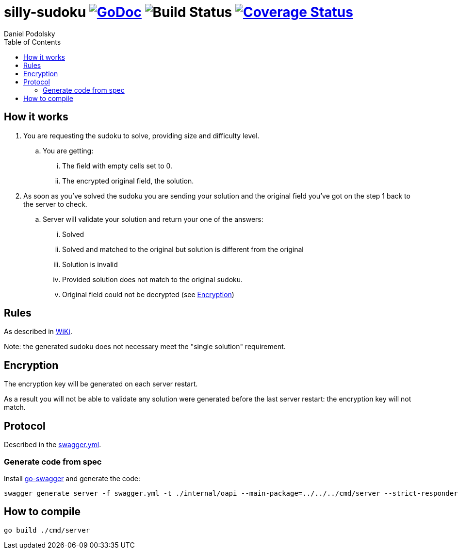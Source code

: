 = silly-sudoku image:https://godoc.org/github.com/onokonem/silly-sudoku?status.svg["GoDoc",link="http://godoc.org/github.com/onokonem/silly-sudoku"] image:https://github.com/Djarvur/go-cryptowrap/workflows/Test/badge.svg?branch=master["Build Status"] image:https://coveralls.io/repos/github/onokonem/silly-sudoku/badge.svg?branch=main["Coverage Status",link="https://coveralls.io/github/onokonem/silly-sudoku?branch=main"]
Daniel Podolsky
:toc:

== How it works

. You are requesting the sudoku to solve, providing size and difficulty level.
.. You are getting:
... The field with empty cells set to 0.
... The encrypted original field, the solution.
. As soon as you've solved the sudoku you are sending your solution and the original field you've got on the step 1 back to the server to check.
.. Server will validate your solution and return your one of the answers:
... Solved
... Solved and matched to the original but solution is different from the original
... Solution is invalid
... Provided solution does not match to the original sudoku.
... Original field could not be decrypted (see <<Encryption>>)

== Rules

As described in https://en.wikipedia.org/wiki/Sudoku[WiKi].

Note: the generated sudoku does not necessary meet the "single solution" requirement.

== Encryption

The encryption key will be generated on each server restart.

As a result you will not be able to validate any solution were generated before the last server restart: the encryption key will not match.

== Protocol

Described in the link:swagger.yml[swagger.yml].

=== Generate code from spec

Install https://goswagger.io/[go-swagger] and generate the code:

```
swagger generate server -f swagger.yml -t ./internal/oapi --main-package=../../../cmd/server --strict-responders
```

== How to compile

```
go build ./cmd/server
```

